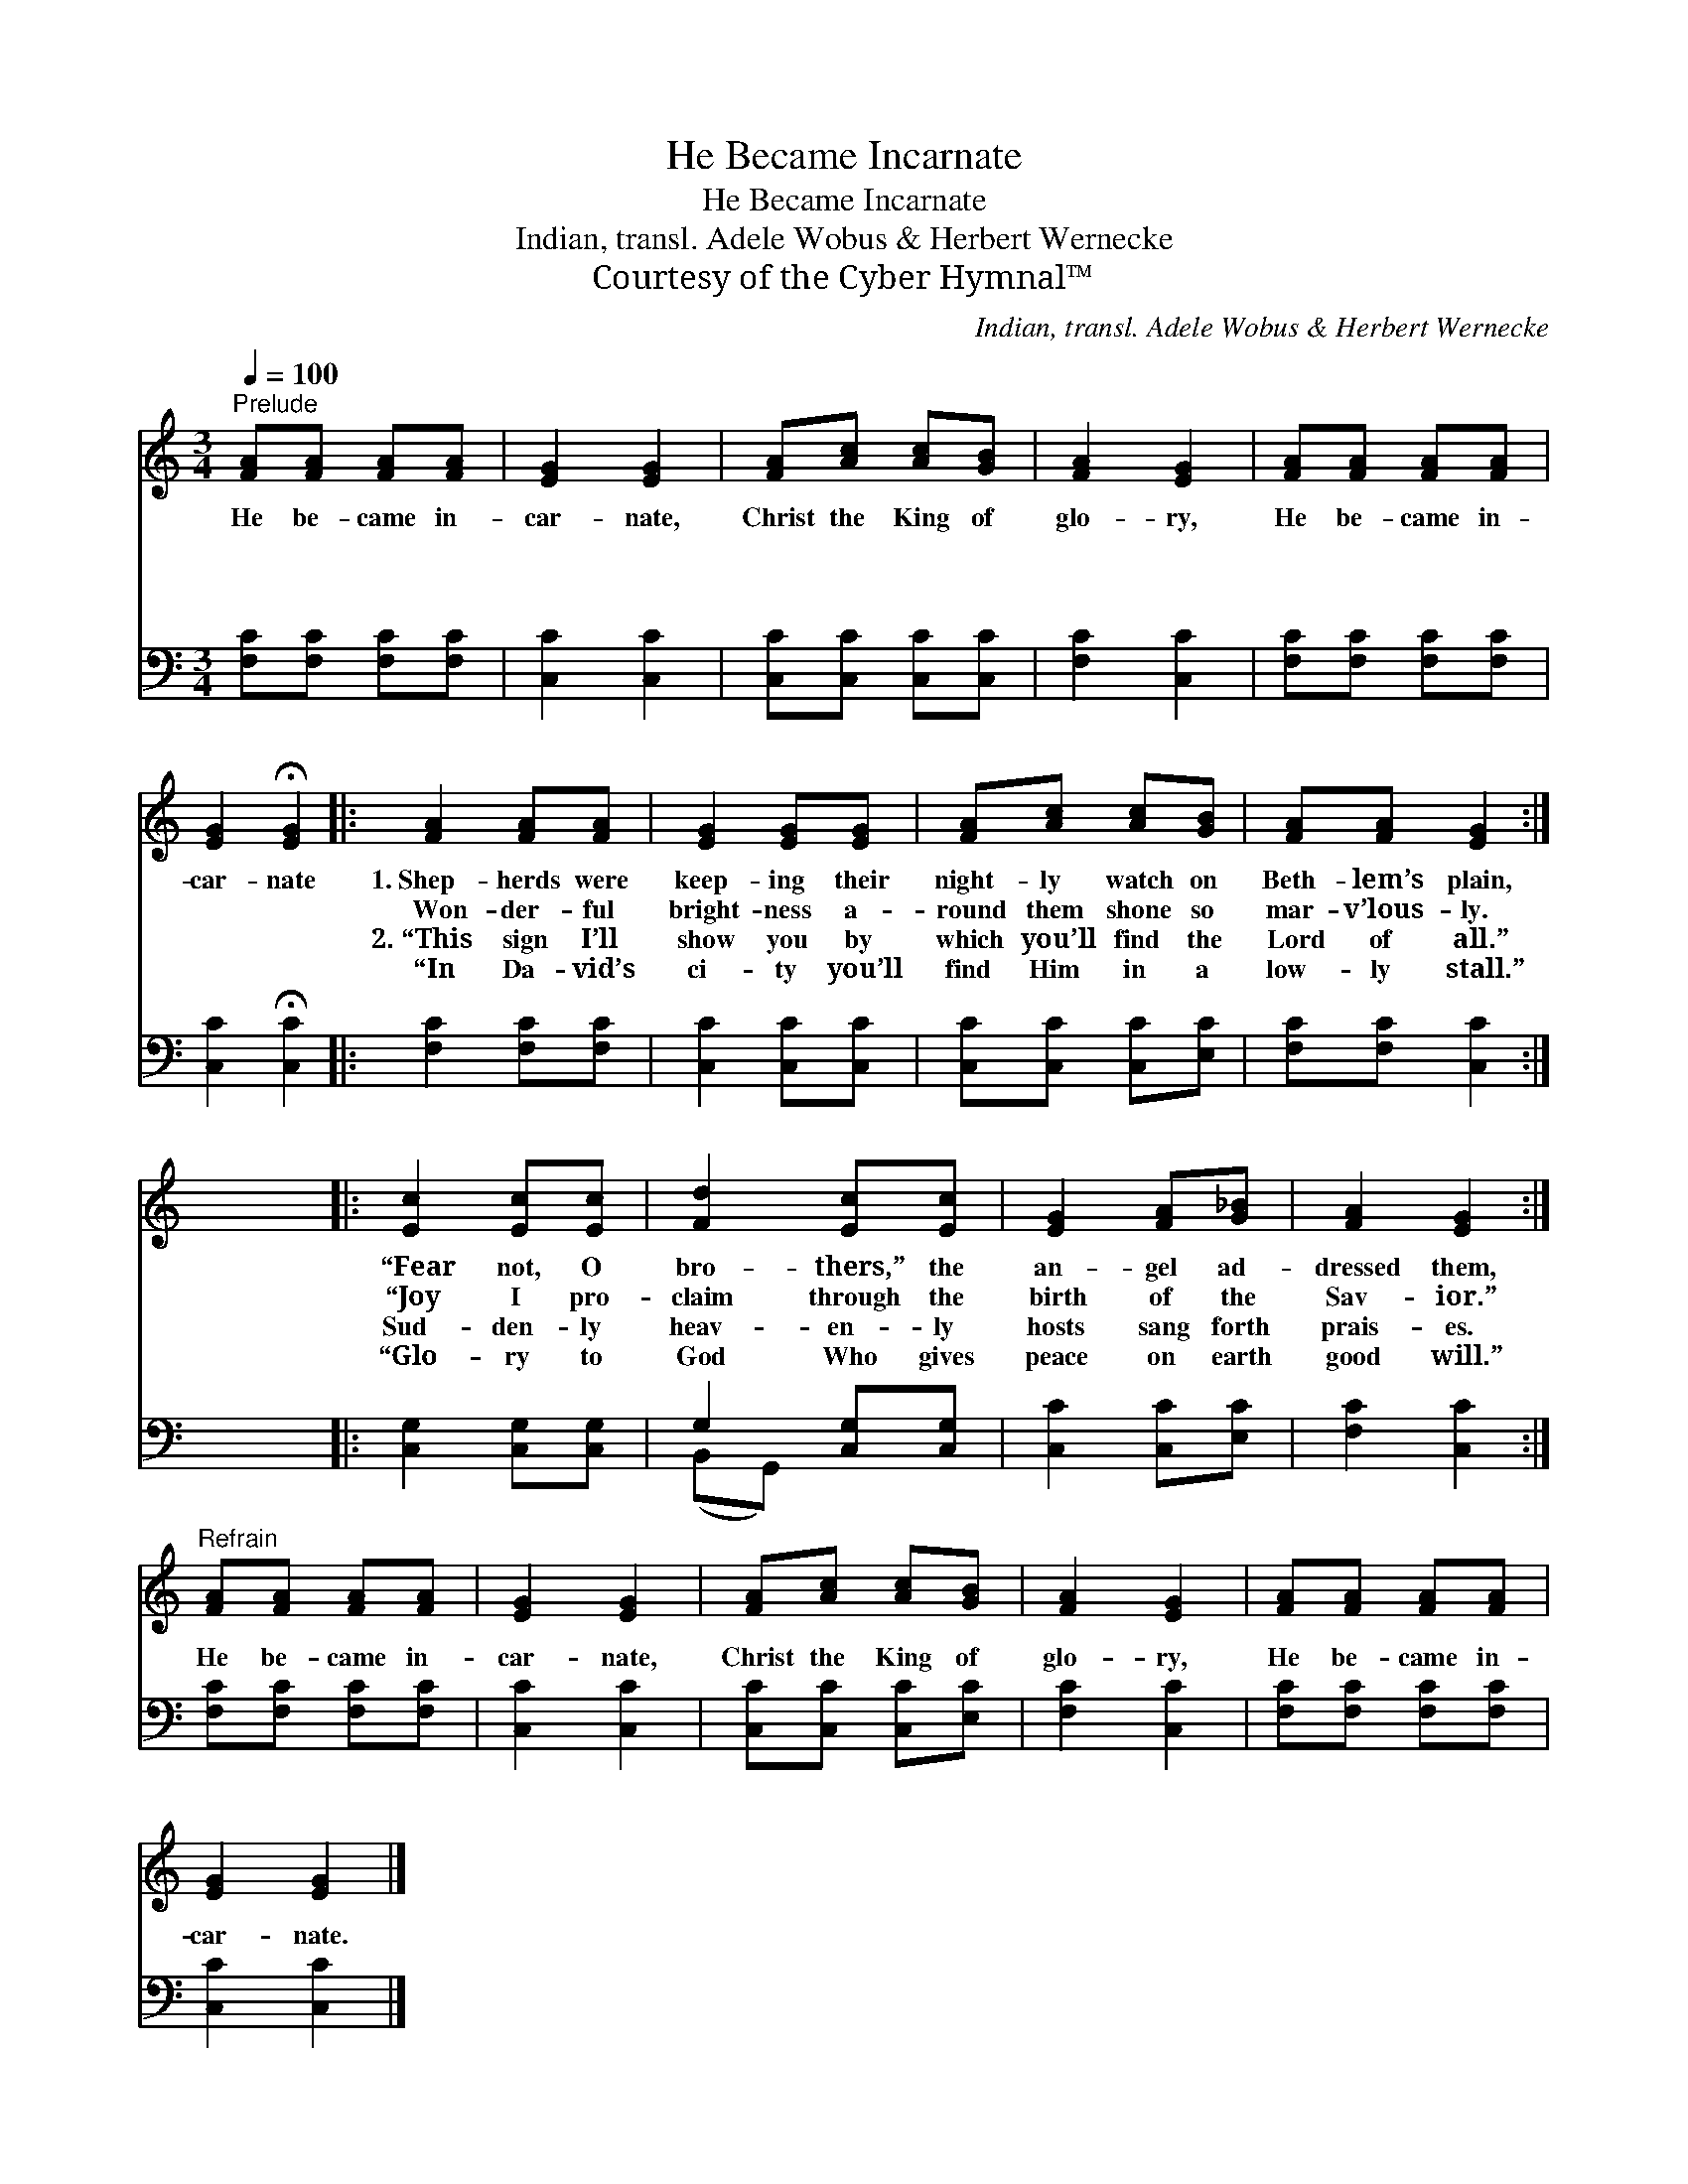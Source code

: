 X:1
T:He Became Incarnate
T:He Became Incarnate
T:Indian, transl. Adele Wobus & Herbert Wernecke
T:Courtesy of the Cyber Hymnal™
C:Indian, transl. Adele Wobus & Herbert Wernecke
Z:Courtesy of the Cyber Hymnal™
%%score 1 ( 2 3 )
L:1/8
Q:1/4=100
M:3/4
K:C
V:1 treble 
V:2 bass 
V:3 bass 
V:1
"^Prelude" [FA][FA] [FA][FA] | [EG]2 [EG]2 | [FA][Ac] [Ac][GB] | [FA]2 [EG]2 | [FA][FA] [FA][FA] | %5
w: He be- came in-|car- nate,|Christ the King of|glo- ry,|He be- came in-|
w: ~ ~ ~ ~|~ ~|~ ~ ~ ~|~ ~|~ ~ ~ ~|
w: ~ ~ ~ ~|~ ~|~ ~ ~ ~|~ ~|~ ~ ~ ~|
w: ~ ~ ~ ~|~ ~|~ ~ ~ ~|~ ~|~ ~ ~ ~|
 [EG]2 !fermata![EG]2 |: [FA]2 [FA][FA] | [EG]2 [EG][EG] | [FA][Ac] [Ac][GB] | [FA][FA] [EG]2 :| %10
w: car- nate|1.~Shep- herds were|keep- ing their|night- ly watch on|Beth- lem’s plain,|
w: ~ ~|~~~Won- der- ful|bright- ness a-|round them shone so|mar- v’lous- ly.|
w: ~ ~|2.~“This sign I’ll|show you by|which you’ll find the|Lord of all.”|
w: ~ ~|“In Da- vid’s|ci- ty you’ll|find Him in a|low- ly stall.”|
 x6 |: [Ec]2 [Ec][Ec] | [Fd]2 [Ec][Ec] | [EG]2 [FA][G_B] | [FA]2 [EG]2 :| %15
w: |“Fear not, O|bro- thers,” the|an- gel ad-|dressed them,|
w: |“Joy I pro-|claim through the|birth of the|Sav- ior.”|
w: |Sud- den- ly|heav- en- ly|hosts sang forth|prais- es.|
w: |“Glo- ry to|God Who gives|peace on earth|good will.”|
"^Refrain" [FA][FA] [FA][FA] | [EG]2 [EG]2 | [FA][Ac] [Ac][GB] | [FA]2 [EG]2 | [FA][FA] [FA][FA] | %20
w: |||||
w: He be- came in-|car- nate,|Christ the King of|glo- ry,|He be- came in-|
w: |||||
w: |||||
 [EG]2 [EG]2 |] %21
w: |
w: car- nate.|
w: |
w: |
V:2
 [F,C][F,C] [F,C][F,C] | [C,C]2 [C,C]2 | [C,C][C,C] [C,C][C,C] | [F,C]2 [C,C]2 | %4
 [F,C][F,C] [F,C][F,C] | [C,C]2 !fermata![C,C]2 |: [F,C]2 [F,C][F,C] | [C,C]2 [C,C][C,C] | %8
 [C,C][C,C] [C,C][E,C] | [F,C][F,C] [C,C]2 :| x6 |: [C,G,]2 [C,G,][C,G,] | G,2 [C,G,][C,G,] | %13
 [C,C]2 [C,C][E,C] | [F,C]2 [C,C]2 :| [F,C][F,C] [F,C][F,C] | [C,C]2 [C,C]2 | %17
 [C,C][C,C] [C,C][E,C] | [F,C]2 [C,C]2 | [F,C][F,C] [F,C][F,C] | [C,C]2 [C,C]2 |] %21
V:3
 x4 | x4 | x4 | x4 | x4 | x4 |: x4 | x4 | x4 | x4 :| x6 |: x4 | (B,,G,,) x2 | x4 | x4 :| x4 | x4 | %17
 x4 | x4 | x4 | x4 |] %21

